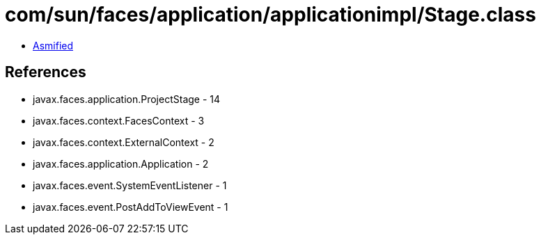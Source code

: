 = com/sun/faces/application/applicationimpl/Stage.class

 - link:Stage-asmified.java[Asmified]

== References

 - javax.faces.application.ProjectStage - 14
 - javax.faces.context.FacesContext - 3
 - javax.faces.context.ExternalContext - 2
 - javax.faces.application.Application - 2
 - javax.faces.event.SystemEventListener - 1
 - javax.faces.event.PostAddToViewEvent - 1
